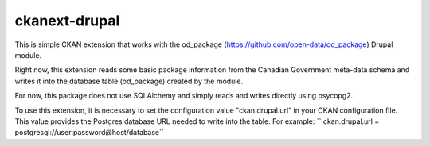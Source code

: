 ckanext-drupal
==============

This is simple CKAN extension that works with the od_package 
(https://github.com/open-data/od_package) Drupal module.

Right now, this extension reads some basic package information from the 
Canadian Government meta-data schema and writes it into the database table
(od_package) created by the module.

For now, this package does not use SQLAlchemy and simply reads and writes 
directly using psycopg2.

To use this extension, it is necessary to set the configuration value
"ckan.drupal.url" in your CKAN configuration file. This value provides
the Postgres database URL needed to write into the table. For example:
`` ckan.drupal.url = postgresql://user:password@host/database``